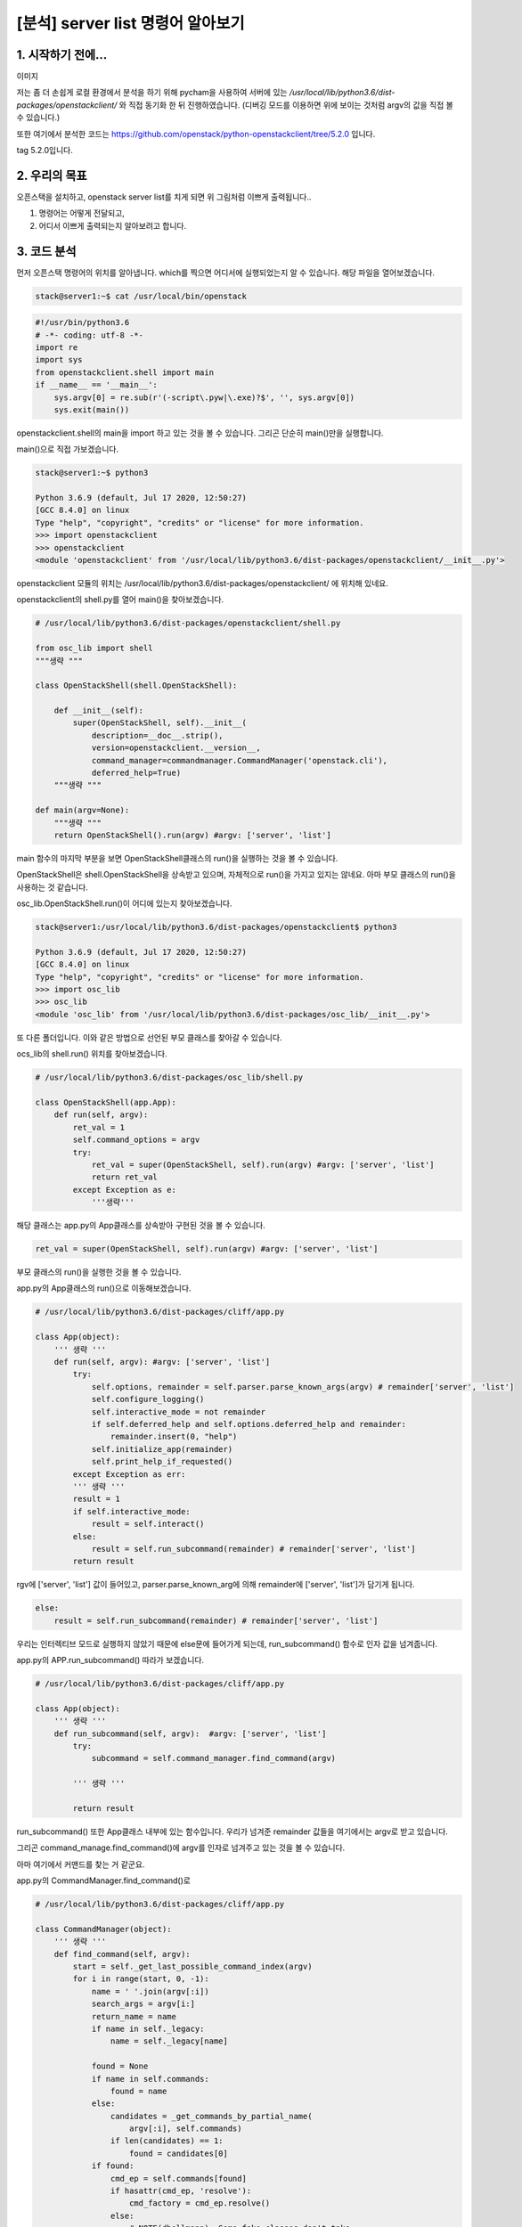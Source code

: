 ======================================================
[분석] server list 명령어 알아보기
======================================================


1. 시작하기 전에...
--------------------------------------


이미지

저는 좀 더 손쉽게 로컬 환경에서 분석을 하기 위해 pycham을 사용하여 서버에 있는 `/usr/local/lib/python3.6/dist-packages/openstackclient/` 와 
직접 동기화 한 뒤 진행하였습니다. 
(디버깅 모드를 이용하면 위에 보이는 것처럼 argv의 값을 직접 볼 수 있습니다.)


또한 여기에서 분석한 코드는 https://github.com/openstack/python-openstackclient/tree/5.2.0 입니다.

tag 5.2.0입니다.


2. 우리의 목표
----------------------------

.. image:: images/1.png


오픈스택을 설치하고, openstack server list를 치게 되면 위 그림처럼 이쁘게 출력됩니다..

1. 명령어는 어떻게 전달되고, 
2. 어디서 이쁘게 출력되는지 알아보려고 합니다.



3. 코드 분석
-------------------------

.. image:: images/2.png

먼저 오픈스택 명령어의 위치를 알아냅니다. 
which를 찍으면 어디서에 실행되었는지 알 수 있습니다. 
해당 파일을 열어보겠습니다.

.. code-block:: shell

    stack@server1:~$ cat /usr/local/bin/openstack


.. code-block:: python

    #!/usr/bin/python3.6
    # -*- coding: utf-8 -*-
    import re
    import sys
    from openstackclient.shell import main
    if __name__ == '__main__':
        sys.argv[0] = re.sub(r'(-script\.pyw|\.exe)?$', '', sys.argv[0])
        sys.exit(main())

openstackclient.shell의 main을 import 하고 있는 것을 볼 수 있습니다. 그리곤 단순히 main()만을 실행합니다. 

main()으로 직접 가보겠습니다.

.. code-block:: shell

    stack@server1:~$ python3

    Python 3.6.9 (default, Jul 17 2020, 12:50:27)
    [GCC 8.4.0] on linux
    Type "help", "copyright", "credits" or "license" for more information.
    >>> import openstackclient
    >>> openstackclient
    <module 'openstackclient' from '/usr/local/lib/python3.6/dist-packages/openstackclient/__init__.py'>

openstackclient 모듈의 위치는 /usr/local/lib/python3.6/dist-packages/openstackclient/ 에 위치해 있네요.

openstackclient의 shell.py를 열어 main()을 찾아보겠습니다.




.. code-block:: python

    # /usr/local/lib/python3.6/dist-packages/openstackclient/shell.py

    from osc_lib import shell
    """생략 """

    class OpenStackShell(shell.OpenStackShell):

        def __init__(self):
            super(OpenStackShell, self).__init__(
                description=__doc__.strip(),
                version=openstackclient.__version__,
                command_manager=commandmanager.CommandManager('openstack.cli'),
                deferred_help=True)
        """생략 """
                
    def main(argv=None):
        """생략 """
        return OpenStackShell().run(argv) #argv: ['server', 'list']

main 함수의 마지막 부분을 보면 OpenStackShell클래스의 run()을 실행하는 것을 볼 수 있습니다.

OpenStackShell은 shell.OpenStackShell을 상속받고 있으며, 자체적으로 run()을 가지고 있지는 않네요. 아마 부모 클래스의 run()을 사용하는 것 같습니다. 

osc_lib.OpenStackShell.run()이 어디에 있는지 찾아보겠습니다. 



.. code-block:: shell

    stack@server1:/usr/local/lib/python3.6/dist-packages/openstackclient$ python3

    Python 3.6.9 (default, Jul 17 2020, 12:50:27)
    [GCC 8.4.0] on linux
    Type "help", "copyright", "credits" or "license" for more information.
    >>> import osc_lib
    >>> osc_lib
    <module 'osc_lib' from '/usr/local/lib/python3.6/dist-packages/osc_lib/__init__.py'>

또 다른 폴더입니다. 이와 같은 방법으로 선언된 부모 클래스를 찾아갈 수 있습니다. 

ocs_lib의 shell.run() 위치를 찾아보겠습니다.


.. code-block:: python

    # /usr/local/lib/python3.6/dist-packages/osc_lib/shell.py

    class OpenStackShell(app.App):
        def run(self, argv):
            ret_val = 1
            self.command_options = argv
            try:
                ret_val = super(OpenStackShell, self).run(argv) #argv: ['server', 'list']
                return ret_val
            except Exception as e:
                '''생략'''

해당 클래스는 app.py의 App클래스를 상속받아 구현된 것을 볼 수 있습니다.


.. code-block:: python

    ret_val = super(OpenStackShell, self).run(argv) #argv: ['server', 'list']

부모 클래스의 run()을 실행한 것을 볼 수 있습니다. 

app.py의 App클래스의 run()으로 이동해보겠습니다.



.. code-block:: python

    # /usr/local/lib/python3.6/dist-packages/cliff/app.py

    class App(object):
        ''' 생략 '''
        def run(self, argv): #argv: ['server', 'list']
            try:
                self.options, remainder = self.parser.parse_known_args(argv) # remainder['server', 'list']
                self.configure_logging()
                self.interactive_mode = not remainder
                if self.deferred_help and self.options.deferred_help and remainder:
                    remainder.insert(0, "help")
                self.initialize_app(remainder)
                self.print_help_if_requested()
            except Exception as err:
            ''' 생략 '''
            result = 1
            if self.interactive_mode:
                result = self.interact()
            else:
                result = self.run_subcommand(remainder) # remainder['server', 'list']
            return result

rgv에 ['server', 'list'] 값이 들어있고, parser.parse_known_arg에 의해 remainder에 ['server', 'list']가 담기게 됩니다.


.. code-block:: python

        else:
            result = self.run_subcommand(remainder) # remainder['server', 'list']

우리는 인터렉티브 모드로 실행하지 않았기 때문에 else문에 들어가게 되는데, run_subcommand() 함수로 인자 값을 넘겨줍니다.

app.py의 APP.run_subcommand() 따라가 보겠습니다.



.. code-block:: python

    # /usr/local/lib/python3.6/dist-packages/cliff/app.py

    class App(object):
        ''' 생략 '''
        def run_subcommand(self, argv):  #argv: ['server', 'list']
            try:
                subcommand = self.command_manager.find_command(argv)
            
            ''' 생략 '''
        
            return result


run_subcommand() 또한 App클래스 내부에 있는 함수입니다. 우리가 넘겨준 remainder 값들을 여기에서는 argv로 받고 있습니다.

그리곤 command_manage.find_command()에 argv를 인자로 넘겨주고 있는 것을 볼 수 있습니다.

아마 여기에서 커맨드를 찾는 거 같군요. 

app.py의 CommandManager.find_command()로


.. code-block:: python

    # /usr/local/lib/python3.6/dist-packages/cliff/app.py

    class CommandManager(object):
        ''' 생략 '''
        def find_command(self, argv):
            start = self._get_last_possible_command_index(argv)
            for i in range(start, 0, -1):
                name = ' '.join(argv[:i])
                search_args = argv[i:]
                return_name = name
                if name in self._legacy:
                    name = self._legacy[name]

                found = None
                if name in self.commands:
                    found = name
                else:
                    candidates = _get_commands_by_partial_name(
                        argv[:i], self.commands)
                    if len(candidates) == 1:
                        found = candidates[0]
                if found:
                    cmd_ep = self.commands[found]
                    if hasattr(cmd_ep, 'resolve'):
                        cmd_factory = cmd_ep.resolve()
                    else:
                        # NOTE(dhellmann): Some fake classes don't take
                        # require as an argument. Yay?
                        arg_spec = utils.getargspec(cmd_ep.load)
                        if 'require' in arg_spec[0]:
                            cmd_factory = cmd_ep.load(require=False)
                        else:
                            cmd_factory = cmd_ep.load()
                    return (cmd_factory, return_name, search_args)

CommandManager라고 하니, 커맨드를 찾는 관리하는 친구인 거 같습니다, 
그리고 최종적으로 cmd_factory, return_name, search_args를 반환합니다.

.. image:: images/4.png


각각 값들을 보면 다음과 같이 담겨서 반환됩니다.

과연 여기에서 어떻게 우리가 친 'server list'라는 명령어를 이용해 <class 'openstackclient.compute.v2.server.ListServer'>라는
 클래스 객체를 cmd_factory에 담을 수 있던 걸까요?

정답부터 알려드리면,,,  

CommandManger클래스가 초기화될 때, self.commands에 EntryPoint라는 객체들이 저장됩니다.

.. code-block:: python

    # /usr/local/lib/python3.6/dist-packages/python_openstackclient-5.2.0.dist-info/entry_points.txt'

    server_group_show = openstackclient.compute.v2.server_group:ShowServerGroup
    server_image_create = openstackclient.compute.v2.server_image:CreateServerImage
    server_list = openstackclient.compute.v2.server:ListServer
    server_lock = openstackclient.compute.v2.server:LockServer

이 값들은 '/usr/local/lib/python3.6/dist-packages/python_openstackclient-5.2.0.dist-info/entry_points.txt'에 존재하는데 여기에 저장되어 있는 값을 이용하여 '_'를 ' '로 교체한 뒤 self.commands에 저장합니다. (server_list -> server list) 

그리고 불러온 커맨드 목록들 중에 'server list'를 찾아서 cmd_factory에 저장하게 됩니다.

블랙홀에 빠지기 싫으시면 5번으로 패스하시면 됩니다.


4. 'server list'라는 명령어를 이용해 어떻게 Class를 위치를 찾을까? 
-------------------------------------------------------------------------------------


.. code-block:: python

            if found: # found: 'server list'
                cmd_ep = self.commands[found] 


.. image:: images/5.png

found를 보면 server list라는 값이 담겨 있습니다. self.commands에서
 'server list' 값을 찾은 결과 cmd_ep에 값이 담기는 것을 볼 수 있습니다. 

.. image:: images/6.png

그리고 계속 디버깅하다 보면 dist에 python-openstackclient 5.2.0이라는 값이 보이는데, 



.. image:: images/7.png

.. image:: images/8.png


self.commands값을 직접 살펴봤습니다. 'server list'도 있는 것을 볼 수 있습니다. 

그렇다면 self.command에 있는 server list는 어디서 찾은 걸까??



그래서 CommandManager의 클래스 초기화 부분으로 가보았습니다.


.. code-block:: python

    # /usr/local/lib/python3.6/dist-packages/cliff/app.py

    class CommandManager(object):
    '''생략'''
        def __init__(self, namespace, convert_underscores=True):
            self.commands = {}
            self._legacy = {}
            self.namespace = namespace
            self.convert_underscores = convert_underscores
            self._load_commands()

        def _load_commands(self):
            # NOTE(jamielennox): kept for compatibility.
            if self.namespace:
                self.load_commands(self.namespace)

        def load_commands(self, namespace):
            """Load all the commands from an entrypoint"""
            for ep in pkg_resources.iter_entry_points(namespace):
                LOG.debug('found command %r', ep.name)
                cmd_name = (ep.name.replace('_', ' ')
                            if self.convert_underscores
                            else ep.name)
                self.commands[cmd_name] = ep
            return
    '''생략'''

def load_commands()에서 커맨드를 찾고 값들을 replace 하는 것을 볼 수 있습니다.

page_resources.iter_entry_points()에서 나온 값을 commands에 저장하는 것을 볼 수 있습니다.


.. code-block:: python

    # /usr/local/lib/python3.6/dist-packages/openstackclient/shell.py

    class OpenStackShell(shell.OpenStackShell):

        def __init__(self):

            super(OpenStackShell, self).__init__(
                description=__doc__.strip(),
                version=openstackclient.__version__,
                command_manager=commandmanager.CommandManager('openstack.cli'),
                deferred_help=True)

namesapce를 인자 값으로 전달을 하는데,  shell.py에서 init 할 때 넘겨준 값인 것을 볼 수 있습니다.

page_resources.iter_entry_points()로 이동해보겠습니다.


.. code-block:: python

        def iter_entry_points(self, group, name=None): #group: openstack.cli
            return (
                entry
                for dist in self
                for entry in dist.get_entry_map(group).values()
                if name is None or name == entry.name
            )


.. image:: images/9.png

.. image:: images/9_1.png


열심히 dist 폴더들을 돌면서 'openstack.cli' 값이 있는지 찾아보고 있는 것으로 보입니다. (추측)

아마 entry_points.txt의 파일 내부에 있는 [openstack.cli]를 찾고 있는 거 같습니다.



.. image:: images/9_2.png

그리고 계속 디버깅하다 보면 dist에 python-openstackclient 5.2.0이라는 값이 보이는데, 


.. image:: images/10.png

dist객체의 egg_info 정보를 보면 path가 있는 것을 볼 수 있습니다.

.. code-block:: shell

    stack@server1:~$ sudo find /usr/local/lib/python3.6/dist-packages/python_openstackclient-5.2.0.dist-info/ -name "*.*" -type f | xargs grep "server_list"

    /usr/local/lib/python3.6/dist-packages/python_openstackclient-5.2.0.dist-info/entry_points.txt:server_list = openstackclient.compute.v2.server:ListServer

그래서 해당 폴더로 가서 검색을 해보았습니다. entry_points.txt에서  server_list가 검색이 된 것을 확인할 수 있었습니다.


entrypoint.txt 에서 데이터를 읽는 것으로 보입니다.


.. image:: images/11.png

찾고 나면 cmd_name에 moude_list를 변환하여 cmd_name으로 변환한 뒤 하나씩 self.command값들을 추가시키는 것으로 보입니다.


.. image:: images/12.png

.. image:: images/13.png

.. image:: images/14.png

실제 데이터를 확인해보면 한번 for문을 돌 때마다 값이 추가되는 것을 볼 수 있었습니다.



어떻게 도는지 제대로 파악을 못했습니다. 또한 삽질을 하면서 느낌적으로 분석한 거라 잘못된 부분이 충분히 있을 수 있습니다. (있을 겁니다.)



5. 다시 코드 분석
-------------------------------


.. code-block:: python

    # /usr/local/lib/python3.6/dist-packages/cliff/app.py

    class CommandManager(object):
        ''' 생략 '''
        def find_command(self, argv):
                ''' 생략 '''
                if found:
                    cmd_ep = self.commands[found]
                    if hasattr(cmd_ep, 'resolve'):
                        cmd_factory = cmd_ep.resolve()
                        ''' 생략 '''
                    return (cmd_factory, return_name, search_args)


.. image:: images/15.png

cmd_factory에 ListServer클래스가 반환됩니다.



.. code-block:: python

    # /usr/local/lib/python3.6/dist-packages/cliff/app.py

    class App(object):
        ''' 생략 '''
        def run_subcommand(self, argv):  #argv: ['server', 'list']
            try:
                subcommand = self.command_manager.find_command(argv)
            except ValueError as err:
                ''' 생략 '''
        
            cmd_factory, cmd_name, sub_argv = subcommand
            kwargs = {}
            if 'cmd_name' in utils.getargspec(cmd_factory.__init__).args:
                kwargs['cmd_name'] = cmd_name
            cmd = cmd_factory(self, self.options, **kwargs)
            result = 1

드디어 CommandManager() 클래스를 빠져나올 수 있게 되었습니다. 이곳을 호출한 APP클래스의 run_subcommand로 되돌아왔습니다.

 (cmd_factory, return_name, search_args)를 subcommand로 받은 뒤, (cmd_factory, cmd_name, sub_argv)로 다시 받습니다.


.. code-block:: python

        if 'cmd_name' in utils.getargspec(cmd_factory.__init__).args:
            kwargs['cmd_name'] = cmd_name
        cmd = cmd_factory(self, self.options, **kwargs)



.. image:: images/16.png

그리고는 cmd_factory를 어떠한 가공(?)을 거쳐 cmd 변수를 새롭게 만드는데, 이 부분은 잘 모르겠습니다.

계속 한 줄씩 실행하겠습니다.


.. code-block:: python

        cmd = cmd_factory(self, self.options, **kwargs)
        result = 1
        try:
            self.prepare_to_run_command(cmd)
            full_name = (cmd_name
                         if self.interactive_mode
                         else ' '.join([self.NAME, cmd_name])
                         )
            cmd_parser = cmd.get_parser(full_name)
            parsed_args = cmd_parser.parse_args(sub_argv)
            result = cmd.run(parsed_args)

prepare_to_run_command(cmd)를 하는데, 저 함수는 비어있고 설명만 적혀 있습니다. 


.. image:: images/17.png


full name을 받는데, 우리는 interactive_mode가 아니므로 openstack server list가 반환된다. 
만약 인터렉티브 모드로 동작했을 때 차이점이 여기에서 나타나는 듯합니다.


그리고 cmd.get_parser()가 동작을 하는데, 이는 아까 만들었던 cmd 객체라고 볼 수 있다.
즉, 여기에서 ListServer.get_parser()로 들어간다는 것을 볼 수 있습니다.


.. code-block:: python

    # /usr/local/lib/python3.6/dist-packages/openstackclient/compute/v2/server.py

    class ListServer(command.Lister):
        _description = _("List servers")

        def get_parser(self, prog_name):
            parser = super(ListServer, self).get_parser(prog_name)
            parser.add_argument(
                '--reservation-id',
                metavar='<reservation-id>',
                help=_('Only return instances that match the reservation'),
            )
            parser.add_argument(
                '--ip',
                metavar='<ip-address-regex>',
                help=_('Regular expression to match IP addresses'),
            )


.. image:: images/18.png

.. image:: images/19.png

그리고 쭈루루룩 parser들을 추가시킨다. 
여기에서 추가된 값들은 우리가 흔히 보는 커맨드에서 출력하는 의미하는 것 같습니다.

커맨드 라인에 이런 식으로 추가되는 거 같은데, 잘 모르겠습니다. 
추가적인 공부를 해야 할 듯합니다.


.. code-block:: python

            parsed_args = cmd_parser.parse_args(sub_argv)
            result = cmd.run(parsed_args)

cmd.run()이 실행되게 되는데,

이곳에서 실행되면서 커맨드 창에 그림이 그려지고, 서버에 요청을 해서 데이터를 얻어오게 됩니다.

cmd.run을 따라 가보겠습니다.


.. code-block:: python

    @six.add_metaclass(CommandMeta)
    class Command(command.Command):

        def run(self, parsed_args):
            self.log.debug('run(%s)', parsed_args)
            return super(Command, self).run(parsed_args)

Command.run()을 거쳐(잘 몰라서,, 패스)



.. code-block:: python

    # /usr/local/lib/python3.6/dist-packages/cliff/display.py

    @six.add_metaclass(abc.ABCMeta)
    class DisplayCommandBase(command.Command):
        '''생략'''
        def run(self, parsed_args):
            parsed_args = self._run_before_hooks(parsed_args)
            self.formatter = self._formatter_plugins[parsed_args.formatter].obj
            column_names, data = self.take_action(parsed_args)
            column_names, data = self._run_after_hooks(parsed_args,
                                                    (column_names, data))
            self.produce_output(parsed_args, column_names, data)
            return 0

DisyplayCommandBase.run()이 실행됩니다.


.. code-block:: python

    column_names, data = self.take_action(parsed_args)
    self.produce_output(parsed_args, column_names, data)

여기에서 주목해야 할 곳은 take_action()과 produce_output()입니다. 특히 더 주목해야 되는 곳은 take_action()

.. image:: images/20.png


take_action()에서는 서버에 데이터를 요청 및 가공을 하고, 그 결과 값을 column_name, data에 담습니다. 



produce_output()에서는 take_action()에서 column_name, data을 토대로 실제 콘솔에 그림을 그립니다.


take_action
----------------------

take_action()부터 보겠습니다. 

.. code-block:: python

    # /usr/local/lib/python3.6/dist-packages/openstackclient/compute/v2/server.py

    class ListServer(command.Lister):
        _description = _("List servers")
        '''생략'''

        def take_action(self, parsed_args):
            compute_client = self.app.client_manager.compute
            identity_client = self.app.client_manager.identity
            image_client = self.app.client_manager.image
            '''생략'''

            data = compute_client.servers.list(search_opts=search_opts,
                                            marker=marker_id,
                                            limit=parsed_args.limit)
            
        '''생략'''
            table = (column_headers,
                    (utils.get_item_properties(
                        s, columns,
                        mixed_case_fields=mixed_case_fields,
                        formatters={
                            'OS-EXT-STS:power_state':
                                _format_servers_list_power_state,
                            'Networks': _format_servers_list_networks,
                            'Metadata': utils.format_dict,
                        },
                    ) for s in data))
            return table

table이라는 튜플이 리턴되는 것을 볼 수 있습니다. 

.. image:: images/21.png

table값을 보면 column_headers와 generator이 서로 쌍으로 들어있는 것을 볼 수 있습니다.


.. image:: images/22.png

.. image:: images/23.png

column_headers이 만만해 보이므로 먼저 접근해보았습니다. column_headers는 이게 끝입니다.


.. code-block:: python

        (utils.get_item_properties(
                     s, columns,
                     mixed_case_fields=mixed_case_fields,
                     formatters={
                         'OS-EXT-STS:power_state':
                             _format_servers_list_power_state,
                         'Networks': _format_servers_list_networks,
                         'Metadata': utils.format_dict,
                     },
                 ) for s in data)

이제 column_headers 오른쪽에 있는 복잡한 녀석을 한번 접근해 보겠습니다. 
get_item_properties에 인자 값으로 s, columns, mixed_case_fields, formatters를 전달해줍니다.

def get_item_properties()로 가보겠습니다.



.. code-block:: python

    def get_item_properties(item, fields, mixed_case_fields=None, formatters=None):
        ''' 생략 '''
        row = []

        for field in fields: # field: 'ID'
            if field in mixed_case_fields: 
                field_name = field.replace(' ', '_')
            else:
                field_name = field.lower().replace(' ', '_') # field_name: 'id'
            data = getattr(item, field_name, '')
            if field in formatters:
                formatter = formatters[field]


.. image:: images/24.png


fields에서 하나씩 꺼내온 다음 '_'를 ' '로 변환하고, 대문자를 소문자로 변환하는 과정을 거치는 것을 볼 수 있습니다.



.. image:: images/25.png

.. image:: images/26.png

파이참의 디버깅 모드에서는 중간에 디버그 걸린 곳의 변수를 직접 사용할 수 있습니다. 이를 이용해 데이터 값을 조회해 봤습니다.

item에 들어있는 id를 가져와서 data라는 변수에 넣은 것을 확인할 수 있습니다.


.. image:: images/27.png

.. image:: images/28.png

field의 Flavar Name을 뽑아서 추출할 경우도 m1.nano가 data에 담깁니다.

item.flavor_name으로도 데이터를 볼 수 있습니다.


.. image:: images/29.png

.. image:: images/30.png

item에 존재하는 다른 값들도 넣어보겠습니다. 잘 출력이 됩니다. item에 존재하는 다른 값들도 꺼내 올 수 있겠네요. 

다시 table을 만드는 튜플로 돌아가 보겠습니다.


.. code-block:: python

        table = (column_headers,
                 (utils.get_item_properties(
                     s, columns,
                     mixed_case_fields=mixed_case_fields,
                     formatters={
                         'OS-EXT-STS:power_state':
                             _format_servers_list_power_state,
                         'Networks': _format_servers_list_networks,
                         'Metadata': utils.format_dict,
                     },
                 ) for s in data))

item은 여기에서 s이고 s는 data에서 뽑아온 값인 것을 확인할 수 있습니다.

여기에서 columns은 fields인 것을 확인할 수 있습니다.


.. image:: images/31.png

columns는 다음과 같이 정의되어 있는 것을 확인해볼 수 있습니다.

.. image:: images/32.png

data는 여기에서 새로 받네요.

궁금해서 잠깐 compute_client.servers.list()로 들어가 봤습니다. 
(novaclient로 요청하는 부분은 나중에 분석할 기회가 생기면 자세히 추가시켜 놓겠습니다.)



.. code-block:: python

    # novaclient/client.py

        def request(self, url, method, **kwargs):
            kwargs.setdefault('headers', kwargs.get('headers', {}))
            api_versions.update_headers(kwargs["headers"], self.api_version)

            # NOTE(dbelova): osprofiler_web.get_trace_id_headers does not add any
            # headers in case if osprofiler is not initialized.
            if osprofiler_web:
                kwargs['headers'].update(osprofiler_web.get_trace_id_headers())

            # NOTE(jamielennox): The standard call raises errors from
            # keystoneauth1, where we need to raise the novaclient errors.
            raise_exc = kwargs.pop('raise_exc', True)
            with utils.record_time(self.times, self.timings, method, url):
                resp, body = super(SessionClient, self).request(url,
                                                                method,
                                                                raise_exc=False,
                                                                **kwargs)

.. image:: images/33.png

servers.list를 잠깐 들어가 보니까 url로 요청을 보내는 곳이 있는 거 같습니다. Get method도 있네요.


.. image:: images/34.png

요청해서 받은 응답 헤더와 body를 보니까 200과 서버 데이터들이 들어 있는 것을 볼 수 있습니다. (나중에 살펴봐야겠네요)


.. code-block:: python

        column_names, data = self.take_action(parsed_args)
        column_names, data = self._run_after_hooks(parsed_args,
                                                   (column_names, data))
        self.produce_output(parsed_args, column_names, data)

이렇세 take_action은 끝입니다.

table이 반환이 되지만 튜플 형태로 반환되기 때문에, column_names와 data 각각 나눠서 담기는 것을 확인할 수 있었습니다.


produce_output
-------------------------------


.. code-block:: python

        column_names, data = self._run_after_hooks(parsed_args,
                                                   (column_names, data))
        self.produce_output(parsed_args, column_names, data)

produce_output에서는 그림을 실제로 콘솔 창에 출력을, take_action에서 반환받은 column_names정보와 data정보를 가지고 출력을 합니다.

produce_output의 내부로 진행하다 보면 TableFormatter.emit_list()가 나옵니다.


.. code-block:: python

    # cliff/formatters/Table.py
    class TableFormatter(base.ListFormatter, base.SingleFormatter):
    ''' 생략 '''
        def emit_list(self, column_names, data, stdout, parsed_args):
            x = prettytable.PrettyTable(
                column_names,
                print_empty=parsed_args.print_empty,
            )
            x.padding_width = 1

            # Add rows if data is provided
            if data:
                self.add_rows(x, column_names, data)

            # Choose a reasonable min_width to better handle many columns on a
            # narrow console. The table will overflow the console width in
            # preference to wrapping columns smaller than 8 characters.
            min_width = 8
            self._assign_max_widths(
                stdout, x, int(parsed_args.max_width), min_width,
                parsed_args.fit_width)

            formatted = x.get_string()
            stdout.write(formatted)
            stdout.write('\n')
            return

.. image:: images/35.png

.. code-block:: python

        formatted = x.get_string()
        stdout.write(formatted)
        stdout.write('\n')

x.get_string()로 formatteed 데이터를 넣고, stdout.write로 데이터를 출력하는 것을 볼 수 있습니다.  

여기에서 이쁘게 출력되네요. (2. 어디서 이쁘게 출력되는지 알아보려고 합니다.)

TableFormatter에서 이쁘게 만들기 위해 여러 노력하는 거 같은데 더 깊게는 안 가봤습니다.


.. image:: images/36.png

그리고는 터미널에 결과가 출력이 됩니다.
